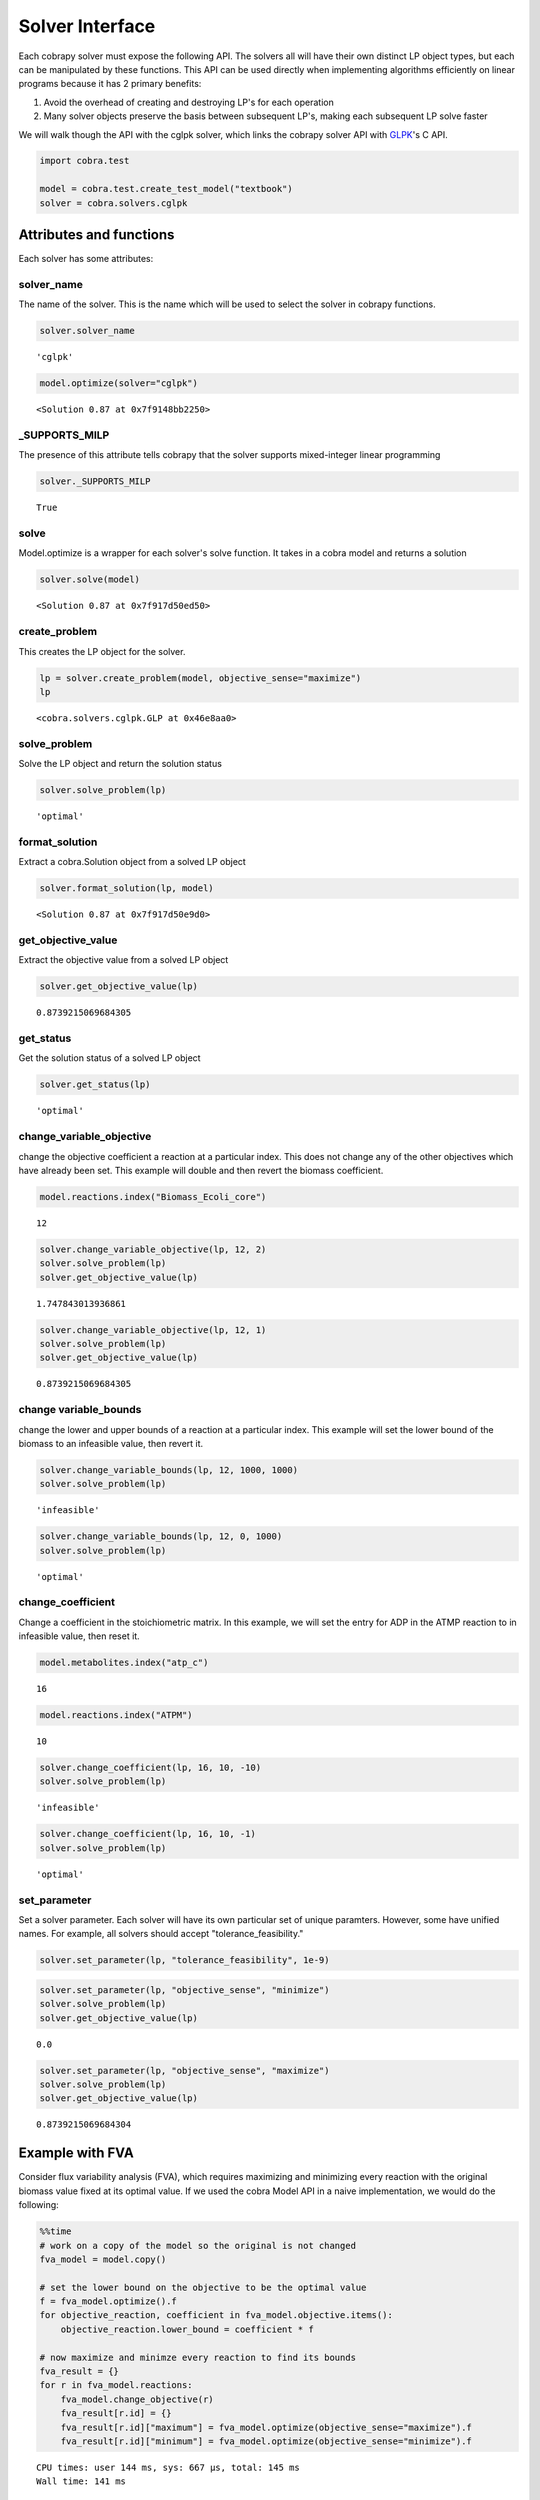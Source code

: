 
Solver Interface
================

Each cobrapy solver must expose the following API. The solvers all will
have their own distinct LP object types, but each can be manipulated by
these functions. This API can be used directly when implementing
algorithms efficiently on linear programs because it has 2 primary
benefits:

1. Avoid the overhead of creating and destroying LP's for each operation

2. Many solver objects preserve the basis between subsequent LP's,
   making each subsequent LP solve faster

We will walk though the API with the cglpk solver, which links the
cobrapy solver API with `GLPK <http://www.gnu.org/software/glpk/>`__'s C
API.

.. code:: python

    import cobra.test
    
    model = cobra.test.create_test_model("textbook")
    solver = cobra.solvers.cglpk

Attributes and functions
------------------------

Each solver has some attributes:

solver\_name
~~~~~~~~~~~~

The name of the solver. This is the name which will be used to select
the solver in cobrapy functions.

.. code:: python

    solver.solver_name




.. parsed-literal::

    'cglpk'



.. code:: python

    model.optimize(solver="cglpk")




.. parsed-literal::

    <Solution 0.87 at 0x7f9148bb2250>



\_SUPPORTS\_MILP
~~~~~~~~~~~~~~~~

The presence of this attribute tells cobrapy that the solver supports
mixed-integer linear programming

.. code:: python

    solver._SUPPORTS_MILP




.. parsed-literal::

    True



solve
~~~~~

Model.optimize is a wrapper for each solver's solve function. It takes
in a cobra model and returns a solution

.. code:: python

    solver.solve(model)




.. parsed-literal::

    <Solution 0.87 at 0x7f917d50ed50>



create\_problem
~~~~~~~~~~~~~~~

This creates the LP object for the solver.

.. code:: python

    lp = solver.create_problem(model, objective_sense="maximize")
    lp




.. parsed-literal::

    <cobra.solvers.cglpk.GLP at 0x46e8aa0>



solve\_problem
~~~~~~~~~~~~~~

Solve the LP object and return the solution status

.. code:: python

    solver.solve_problem(lp)




.. parsed-literal::

    'optimal'



format\_solution
~~~~~~~~~~~~~~~~

Extract a cobra.Solution object from a solved LP object

.. code:: python

    solver.format_solution(lp, model)




.. parsed-literal::

    <Solution 0.87 at 0x7f917d50e9d0>



get\_objective\_value
~~~~~~~~~~~~~~~~~~~~~

Extract the objective value from a solved LP object

.. code:: python

    solver.get_objective_value(lp)




.. parsed-literal::

    0.8739215069684305



get\_status
~~~~~~~~~~~

Get the solution status of a solved LP object

.. code:: python

    solver.get_status(lp)




.. parsed-literal::

    'optimal'



change\_variable\_objective
~~~~~~~~~~~~~~~~~~~~~~~~~~~

change the objective coefficient a reaction at a particular index. This
does not change any of the other objectives which have already been set.
This example will double and then revert the biomass coefficient.

.. code:: python

    model.reactions.index("Biomass_Ecoli_core")




.. parsed-literal::

    12



.. code:: python

    solver.change_variable_objective(lp, 12, 2)
    solver.solve_problem(lp)
    solver.get_objective_value(lp)




.. parsed-literal::

    1.747843013936861



.. code:: python

    solver.change_variable_objective(lp, 12, 1)
    solver.solve_problem(lp)
    solver.get_objective_value(lp)




.. parsed-literal::

    0.8739215069684305



change variable\_bounds
~~~~~~~~~~~~~~~~~~~~~~~

change the lower and upper bounds of a reaction at a particular index.
This example will set the lower bound of the biomass to an infeasible
value, then revert it.

.. code:: python

    solver.change_variable_bounds(lp, 12, 1000, 1000)
    solver.solve_problem(lp)




.. parsed-literal::

    'infeasible'



.. code:: python

    solver.change_variable_bounds(lp, 12, 0, 1000)
    solver.solve_problem(lp)




.. parsed-literal::

    'optimal'



change\_coefficient
~~~~~~~~~~~~~~~~~~~

Change a coefficient in the stoichiometric matrix. In this example, we
will set the entry for ADP in the ATMP reaction to in infeasible value,
then reset it.

.. code:: python

    model.metabolites.index("atp_c")




.. parsed-literal::

    16



.. code:: python

    model.reactions.index("ATPM")




.. parsed-literal::

    10



.. code:: python

    solver.change_coefficient(lp, 16, 10, -10)
    solver.solve_problem(lp)




.. parsed-literal::

    'infeasible'



.. code:: python

    solver.change_coefficient(lp, 16, 10, -1)
    solver.solve_problem(lp)




.. parsed-literal::

    'optimal'



set\_parameter
~~~~~~~~~~~~~~

Set a solver parameter. Each solver will have its own particular set of
unique paramters. However, some have unified names. For example, all
solvers should accept "tolerance\_feasibility."

.. code:: python

    solver.set_parameter(lp, "tolerance_feasibility", 1e-9)

.. code:: python

    solver.set_parameter(lp, "objective_sense", "minimize")
    solver.solve_problem(lp)
    solver.get_objective_value(lp)




.. parsed-literal::

    0.0



.. code:: python

    solver.set_parameter(lp, "objective_sense", "maximize")
    solver.solve_problem(lp)
    solver.get_objective_value(lp)




.. parsed-literal::

    0.8739215069684304



Example with FVA
----------------

Consider flux variability analysis (FVA), which requires maximizing and
minimizing every reaction with the original biomass value fixed at its
optimal value. If we used the cobra Model API in a naive implementation,
we would do the following:

.. code:: python

    %%time
    # work on a copy of the model so the original is not changed
    fva_model = model.copy()
    
    # set the lower bound on the objective to be the optimal value
    f = fva_model.optimize().f
    for objective_reaction, coefficient in fva_model.objective.items():
        objective_reaction.lower_bound = coefficient * f
    
    # now maximize and minimze every reaction to find its bounds
    fva_result = {}
    for r in fva_model.reactions:
        fva_model.change_objective(r)
        fva_result[r.id] = {}
        fva_result[r.id]["maximum"] = fva_model.optimize(objective_sense="maximize").f
        fva_result[r.id]["minimum"] = fva_model.optimize(objective_sense="minimize").f


.. parsed-literal::

    CPU times: user 144 ms, sys: 667 µs, total: 145 ms
    Wall time: 141 ms


Instead, we could use the solver API to do this more efficiently. This
is roughly how cobrapy implementes FVA. It keeps uses the same LP object
and repeatedly maximizes and minimizes it. This allows the solver to
preserve the basis, and is much faster. The speed increase is even more
noticeable the larger the model gets.

.. code:: python

    %%time
    # create the LP object
    lp = solver.create_problem(model)
    
    # set the lower bound on the objective to be the optimal value
    solver.solve_problem(lp)
    f = solver.get_objective_value(lp)
    for objective_reaction, coefficient in model.objective.items():
        objective_index = model.reactions.index(objective_reaction)
        # old objective is no longer the objective
        solver.change_variable_objective(lp, objective_index, 0.)
        solver.change_variable_bounds(lp, objective_index, f * coefficient, objective_reaction.upper_bound)
    
    # now maximize and minimze every reaction to find its bounds
    fva_result = {}
    for index, r in enumerate(model.reactions):
        solver.change_variable_objective(lp, index, 1.)
        fva_result[r.id] = {}
        solver.solve_problem(lp, objective_sense="maximize")
        fva_result[r.id]["maximum"] = solver.get_objective_value(lp)
        solver.solve_problem(lp, objective_sense="minimize")
        fva_result[r.id]["minimum"] = solver.get_objective_value(lp)
        solver.change_variable_objective(lp, index, 0.)


.. parsed-literal::

    CPU times: user 9.85 ms, sys: 251 µs, total: 10.1 ms
    Wall time: 9.94 ms

